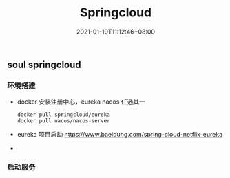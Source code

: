 #+title: Springcloud
#+date:  2021-01-19T11:12:46+08:00
#+weight: 5


** soul springcloud 

*** 环境搭建
    - docker 安装注册中心，eureka nacos 任选其一
      #+begin_src shell
 docker pull springcloud/eureka
 docker pull nacos/nacos-server 
      #+end_src
    - eureka 项目启动
      https://www.baeldung.com/spring-cloud-netflix-eureka
    - 

*** 启动服务

